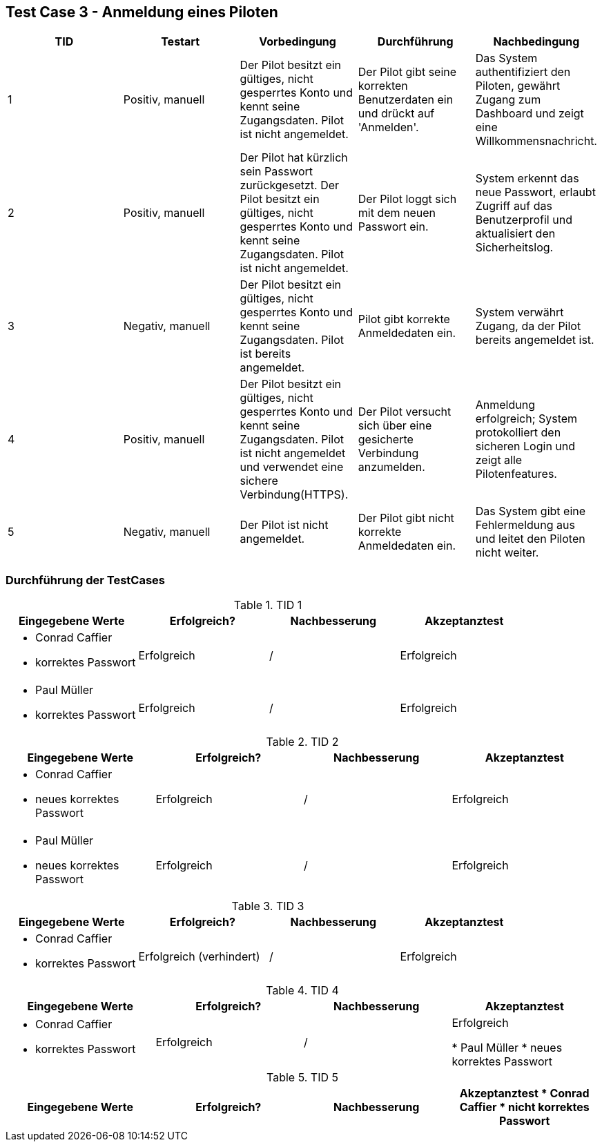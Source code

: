 == Test Case 3 - Anmeldung eines Piloten

[cols="5*", options="header"]
|===
| TID
| Testart
| Vorbedingung
| Durchführung
| Nachbedingung

| 1
| Positiv, manuell
| Der Pilot besitzt ein gültiges, nicht gesperrtes Konto und kennt seine Zugangsdaten. Pilot ist nicht angemeldet.
| Der Pilot gibt seine korrekten Benutzerdaten ein und drückt auf 'Anmelden'.
| Das System authentifiziert den Piloten, gewährt Zugang zum Dashboard und zeigt eine Willkommensnachricht.

| 2
| Positiv, manuell
| Der Pilot hat kürzlich sein Passwort zurückgesetzt. Der Pilot besitzt ein gültiges, nicht gesperrtes Konto und kennt seine Zugangsdaten. Pilot ist nicht angemeldet.
| Der Pilot loggt sich mit dem neuen Passwort ein.
| System erkennt das neue Passwort, erlaubt Zugriff auf das Benutzerprofil und aktualisiert den Sicherheitslog.

| 3
| Negativ, manuell
| Der Pilot besitzt ein gültiges, nicht gesperrtes Konto und kennt seine Zugangsdaten. Pilot ist bereits angemeldet.
| Pilot gibt korrekte Anmeldedaten ein.
| System verwährt Zugang, da der Pilot bereits angemeldet ist.

| 4
| Positiv, manuell
| Der Pilot besitzt ein gültiges, nicht gesperrtes Konto und kennt seine Zugangsdaten. Pilot ist nicht angemeldet und verwendet eine sichere Verbindung(HTTPS).
| Der Pilot versucht sich über eine gesicherte Verbindung anzumelden.
| Anmeldung erfolgreich; System protokolliert den sicheren Login und zeigt alle Pilotenfeatures.

| 5
| Negativ, manuell
| Der Pilot ist nicht angemeldet.
| Der Pilot gibt nicht korrekte Anmeldedaten ein.
| Das System gibt eine Fehlermeldung aus und leitet den Piloten nicht weiter.
|===

=== Durchführung der TestCases

.TID 1

[%header, cols=4*]
|===
| Eingegebene Werte
| Erfolgreich?
| Nachbesserung
| Akzeptanztest

a|
* Conrad Caffier
* korrektes Passwort
| Erfolgreich
| /
| Erfolgreich

a|
* Paul Müller
* korrektes Passwort
| Erfolgreich
| /
| Erfolgreich

|===

.TID 2

[%header, cols=4*]
|===
| Eingegebene Werte
| Erfolgreich?
| Nachbesserung
| Akzeptanztest

a|
* Conrad Caffier
* neues korrektes Passwort
| Erfolgreich
| /
| Erfolgreich

a|
* Paul Müller
* neues korrektes Passwort
| Erfolgreich
| /
| Erfolgreich

|===


.TID 3

[%header, cols=4*]
|===
| Eingegebene Werte
| Erfolgreich?
| Nachbesserung
| Akzeptanztest

a|
* Conrad Caffier
* korrektes Passwort
| Erfolgreich (verhindert)
| /
| Erfolgreich

|===

.TID 4

[%header, cols=4*]
|===
| Eingegebene Werte
| Erfolgreich?
| Nachbesserung
| Akzeptanztest

a|
* Conrad Caffier
* korrektes Passwort
| Erfolgreich
| /
| Erfolgreich

* Paul Müller
* neues korrektes Passwort
| Erfolgreich
| /
| Erfolgreich

|===

.TID 5

[%header, cols=4*]
|===
| Eingegebene Werte
| Erfolgreich?
| Nachbesserung
| Akzeptanztest

* Conrad Caffier
* nicht korrektes Passwort
| Erfolgreich (verhindert)
| /
| Erfolgreich

|===
